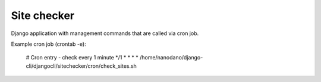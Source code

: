 =======================
Site checker
=======================

Django application with management commands that are called
via cron job.

Example cron job (crontab -e):

  # Cron entry - check every 1 minute
  */1 *  *   *   * /home/nanodano/django-cli/djangocli/sitechecker/cron/check_sites.sh

